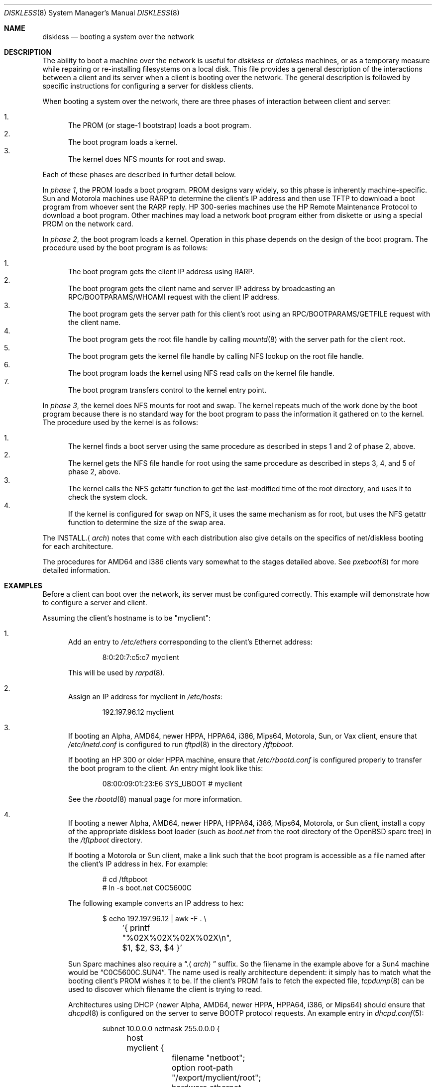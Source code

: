 .\"	$OpenBSD: diskless.8,v 1.59 2012/01/28 02:20:46 william Exp $
.\"	$NetBSD: diskless.8,v 1.7.4.1 1996/05/30 18:58:10 cgd Exp $
.\"
.\"
.\" Copyright (c) 1994 Gordon W. Ross, Theo de Raadt
.\" All rights reserved.
.\"
.\" Redistribution and use in source and binary forms, with or without
.\" modification, are permitted provided that the following conditions
.\" are met:
.\" 1. Redistributions of source code must retain the above copyright
.\"    notice, this list of conditions and the following disclaimer.
.\" 2. Redistributions in binary form must reproduce the above copyright
.\"    notice, this list of conditions and the following disclaimer in the
.\"    documentation and/or other materials provided with the distribution.
.\" 3. The name of the author may not be used to endorse or promote products
.\"    derived from this software without specific prior written permission.
.\"
.\" THIS SOFTWARE IS PROVIDED BY THE AUTHOR ``AS IS'' AND ANY EXPRESS OR
.\" IMPLIED WARRANTIES, INCLUDING, BUT NOT LIMITED TO, THE IMPLIED WARRANTIES
.\" OF MERCHANTABILITY AND FITNESS FOR A PARTICULAR PURPOSE ARE DISCLAIMED.
.\" IN NO EVENT SHALL THE AUTHOR BE LIABLE FOR ANY DIRECT, INDIRECT,
.\" INCIDENTAL, SPECIAL, EXEMPLARY, OR CONSEQUENTIAL DAMAGES (INCLUDING, BUT
.\" NOT LIMITED TO, PROCUREMENT OF SUBSTITUTE GOODS OR SERVICES; LOSS OF USE,
.\" DATA, OR PROFITS; OR BUSINESS INTERRUPTION) HOWEVER CAUSED AND ON ANY
.\" THEORY OF LIABILITY, WHETHER IN CONTRACT, STRICT LIABILITY, OR TORT
.\" (INCLUDING NEGLIGENCE OR OTHERWISE) ARISING IN ANY WAY OUT OF THE USE OF
.\" THIS SOFTWARE, EVEN IF ADVISED OF THE POSSIBILITY OF SUCH DAMAGE.
.\"
.Dd $Mdocdate: January 28 2012 $
.Dt DISKLESS 8
.Os
.Sh NAME
.Nm diskless
.Nd booting a system over the network
.Sh DESCRIPTION
The ability to boot a machine over the network is useful for
.Em diskless
or
.Em dataless
machines, or as a temporary measure while repairing or
re-installing filesystems on a local disk.
This file provides a general description of the interactions between
a client and its server when a client is booting over the network.
The general description is followed by specific instructions for
configuring a server for diskless clients.
.Pp
When booting a system over the network, there are three
phases of interaction between client and server:
.Pp
.Bl -enum -compact
.It
The PROM (or stage-1 bootstrap) loads a boot program.
.It
The boot program loads a kernel.
.It
The kernel does NFS mounts for root and swap.
.El
.Pp
Each of these phases are described in further detail below.
.Pp
In
.Em phase 1 ,
the PROM loads a boot program.
PROM designs vary widely, so this phase is inherently
machine-specific.
Sun and Motorola machines use RARP to determine the client's IP address
and then use TFTP to download a boot program
from whoever sent the RARP reply.
HP 300-series machines use the
HP Remote Maintenance Protocol
to download a boot program.
Other machines may load a
network boot program either from diskette or
using a special PROM on the network card.
.Pp
In
.Em phase 2 ,
the boot program loads a kernel.
Operation in this phase depends on the design of the boot program.
The procedure used by the boot program is as follows:
.Pp
.Bl -enum -compact
.It
The boot program
gets the client IP address using RARP.
.It
The boot program
gets the client name and server IP address by broadcasting an
RPC/BOOTPARAMS/WHOAMI request with the client IP address.
.It
The boot program
gets the server path for this client's root
using an RPC/BOOTPARAMS/GETFILE request with the client name.
.It
The boot program
gets the root file handle by calling
.Xr mountd 8
with the server path for the client root.
.It
The boot program
gets the kernel file handle by calling
NFS lookup on the root file handle.
.It
The boot program
loads the kernel using
NFS read calls on the kernel file handle.
.It
The boot program
transfers control to the kernel entry point.
.El
.Pp
In
.Em phase 3 ,
the kernel does NFS mounts for root and swap.
The kernel repeats much of the work done by the boot program
because there is no standard way for the boot program to pass
the information it gathered on to the kernel.
The procedure used by the kernel is as follows:
.Pp
.Bl -enum -compact
.It
The kernel finds a boot server using the same procedure
as described in steps 1 and 2 of phase 2, above.
.It
The kernel gets the NFS
file handle for root using the same procedure
as described in steps 3, 4, and 5 of phase 2, above.
.It
The kernel calls the NFS
getattr function to get the last-modified time of the root
directory, and uses it to check the system clock.
.It
If the kernel is configured for swap on NFS,
it uses the same mechanism as for root, but uses the NFS
getattr function to determine the size of the swap area.
.El
.Pp
The
.No INSTALL. Ns Aq Ar arch
notes that come with each distribution
also give details on the specifics of net/diskless booting
for each architecture.
.Pp
The procedures for AMD64 and i386 clients vary somewhat
to the stages detailed above.
See
.Xr pxeboot 8
for more detailed information.
.Sh EXAMPLES
Before a client can boot over the network,
its server must be configured correctly.
This example will demonstrate how to configure a server and client.
.Pp
Assuming the client's hostname is to be
"myclient":
.Bl -enum
.It
Add an entry to
.Pa /etc/ethers
corresponding to the client's Ethernet address:
.Bd -literal -offset indent
8:0:20:7:c5:c7          myclient
.Ed
.Pp
This will be used by
.Xr rarpd 8 .
.It
Assign an IP address for myclient in
.Pa /etc/hosts :
.Bd -literal -offset indent
192.197.96.12           myclient
.Ed
.It
If booting an Alpha, AMD64, newer HPPA, HPPA64, i386, Mips64, Motorola,
Sun, or Vax client,
ensure that
.Pa /etc/inetd.conf
is configured to run
.Xr tftpd 8
in the directory
.Pa /tftpboot .
.Pp
If booting an HP 300 or older HPPA machine, ensure that
.Pa /etc/rbootd.conf
is configured properly to transfer the boot program to the client.
An entry might look like this:
.Bd -literal -offset indent
08:00:09:01:23:E6	SYS_UBOOT	# myclient
.Ed
.Pp
See the
.Xr rbootd 8
manual page for more information.
.It
If booting a newer Alpha, AMD64, newer HPPA, HPPA64, i386, Mips64,
Motorola, or Sun client,
install a copy of the appropriate diskless boot loader (such as
.Pa boot.net
from the root directory of the
.Ox
sparc tree) in the
.Pa /tftpboot
directory.
.Pp
If booting a Motorola or Sun client,
make a link such that the boot program is
accessible as a file named after the client's IP address in hex.
For example:
.Bd -literal -offset indent
# cd /tftpboot
# ln -s boot.net C0C5600C
.Ed
.Pp
The following example converts an IP address to hex:
.Bd -literal -offset indent
$ echo 192.197.96.12 | awk -F . \e
	'{ printf "%02X%02X%02X%02X\en", $1, $2, $3, $4 }'
.Ed
.Pp
Sun Sparc machines also require a
.Dq . Ns Aq Ar arch
suffix.
So the filename in the example above for a Sun4 machine would be
.Dq C0C5600C.SUN4 .
The name used is really architecture dependent:
it simply has to match what the booting client's PROM wishes it to be.
If the client's PROM fails to fetch the expected file,
.Xr tcpdump 8
can be used to discover which filename the client is trying to read.
.Pp
Architectures using DHCP
(newer Alpha, AMD64, newer HPPA, HPPA64, i386, or Mips64)
should ensure that
.Xr dhcpd 8
is configured on the server to serve BOOTP protocol requests.
An example entry in
.Xr dhcpd.conf 5 :
.Bd -literal -offset indent
subnet 10.0.0.0 netmask 255.0.0.0 {
	host myclient {
		filename "netboot";
		option root-path "/export/myclient/root";
		hardware ethernet 00:02:56:00:73:31;
		fixed-address 10.42.42.42;
	}
}
.Ed
.Pp
Note that procedures for AMD64 and i386 clients vary somewhat.
See
.Xr pxeboot 8
for more detailed information.
.Pp
Architectures using the HP remote boot server
(HP 300 or older HPPA)
should ensure that the general purpose
boot program is installed in the directory
.Pa /usr/mdec/rbootd .
.Pp
Architectures using MOP
(older Alpha and Vax)
should follow the instructions in
.Xr mopd 8
for setting up a TFTP boot.
.It
Add myclient to the bootparams database
.Pa /etc/bootparams :
.Bd -literal -offset indent
myclient  root=server:/export/myclient/root \e
          swap=server:/export/myclient/swap
.Ed
.Pp
Note that some bootparam servers are somewhat sensitive.
Some require fully qualified hostnames or partially qualified hostnames
(which can be solved by having both fully and partially qualified entries).
Other servers are case sensitive.
.It
Build the swap file for myclient:
.Bd -literal -offset indent
# mkdir -p /export/myclient/root/swap
# cd /export/myclient
# dd if=/dev/zero of=swap bs=1m count=120
.Ed
.Pp
This creates a 120 Megabyte swap file and an empty /swap directory.
A smaller swap file may be created if the boot is for
maintenance (i.e. temporary) purposes only.
.It
Populate myclient's root
filesystem on the server.
How this is done depends on the client architecture and the version of the
.Ox
distribution.
It can be as simple as copying and modifying the server's root
filesystem, or perhaps the files can be taken from the
standard binary distribution.
.It
Export the required filesystems in
.Pa /etc/exports :
.Bd -literal -offset indent
/usr -ro myclient
/export/myclient -maproot=root -alldirs myclient
.Ed
.Pp
If the server and client are of the same architecture, then the client
can share the server's
.Pa /usr
filesystem (as is done above).
If not, a properly fleshed out
.Pa /usr
partition will have to be built for the client in some other place.
.It
Copy and customize at least the following files in
.Pa /export/myclient/root :
.Bd -literal -offset indent
# cd /export/myclient/root/etc
# cp /etc/fstab fstab
# cp /etc/hosts hosts
# echo myclient \*(Gt myname
# echo inet 192.197.96.12 \*(Gt hostname.le0
.Ed
.Pp
Note that "le0" above should be replaced with the name of
the network interface that the client will use for booting.
.It
Correct at least
the critical mount points in the client's
.Xr fstab 5
(which will be
.Pa /export/myclient/root/etc/fstab ) :
.Bd -literal -offset indent
myserver:/export/myclient/root / nfs rw 0 0
myserver:/export/myclient/swap none swap sw,nfsmntpt=/swap
myserver:/export/myclient/root/usr /usr nfs rw,nodev 0 0
myserver:/export/myclient/root/var /var nfs rw,nosuid,nodev 0 0
.Ed
.Pp
The above example works even if
.Pa /usr
and
.Pa /var
are not on separate partitions.
It allows them to be mounted with NFSv3,
if the server allows it,
and to specify per-partition mount options,
such as
.Dq nodev .
.Pp
If the
.Pa /usr
partition is to be shared between machines,
as in the example
.Pa /etc/exports
above, a more suitable entry might be:
.Bd -literal -offset indent
myserver:/usr /usr nfs ro 0 0
.Ed
.It
Make sure the correct processes are enabled on the server.
See
.Xr rc.conf 8
for details of how to start these processes at boot.
.Pp
For all clients:
.Xr mountd 8 ,
.Xr nfsd 8 ,
.Xr portmap 8 ,
and
.Xr rarpd 8 .
.Pp
For Alpha, AMD64, newer HPPA, HPPA64, i386, Mips64, Motorola,
Sun, and Vax clients:
.Xr tftpd 8
via
.Xr inetd 8
.Pp
For HP 300 and older HPPA clients:
.Xr rbootd 8
.Pp
For newer Alpha, AMD64, newer HPPA, HPPA64, i386, and Mips64 clients:
.Xr dhcpd 8
.Pp
For HP 300, older HPPA, Motorola, Sun, and Vax clients:
.Xr rpc.bootparamd 8
.Pp
For older Alpha and Vax clients:
.Xr mopd 8
.It
Net boot the client.
.El
.Sh FILES
.Bl -tag -width "/usr/mdec/rbootdXX" -compact
.It /etc/bootparams
Client root and swap pathnames.
.It /etc/dhcpd.conf
DHCP daemon configuration file.
.It /etc/ethers
Ethernet addresses of known clients.
.It /etc/exports
Exported NFS mount points.
.It /etc/fstab
Static information about the filesystems.
.It /etc/hostname.$if
Interface-specific configuration file.
.It /etc/hosts
Host name database.
.It /etc/myname
Default hostname and gateway.
.It /etc/rbootd.conf
Configuration file for HP Remote Boot Daemon.
.It /tftpboot
Location of boot programs loaded by the Sun PROM.
.It /usr/mdec/rbootd
Location of boot programs loaded by the HP Boot ROM.
.El
.Sh SEE ALSO
.Xr bootparams 5 ,
.Xr dhcpd.conf 5 ,
.Xr ethers 5 ,
.Xr exports 5 ,
.Xr fstab 5 ,
.Xr hostname.if 5 ,
.Xr hosts 5 ,
.Xr myname 5 ,
.Xr dhcpd 8 ,
.Xr mopd 8 ,
.Xr mountd 8 ,
.Xr nfsd 8 ,
.Xr portmap 8 ,
.Xr pxeboot 8 ,
.Xr rarpd 8 ,
.Xr rbootd 8 ,
.Xr rpc.bootparamd 8 ,
.Xr tcpdump 8 ,
.Xr tftpd 8
